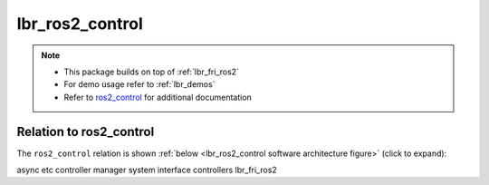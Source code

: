 lbr_ros2_control
================
.. note::

    - This package builds on top of :ref:`lbr_fri_ros2`
    - For demo usage refer to :ref:`lbr_demos`
    - Refer to `ros2_control <https://control.ros.org/humble/index.html>`_ for additional documentation

Relation to ros2_control
------------------------
The ``ros2_control`` relation is shown :ref:`below <lbr_ros2_control software architecture figure>` (click to expand):

.. _lbr_ros2_control software architecture figure:
.. thumbnail:: img/lbr_ros2_control_v1.5.0.svg
    :alt: lbr_ros2_control




async etc
controller manager
system interface
controllers
lbr_fri_ros2
